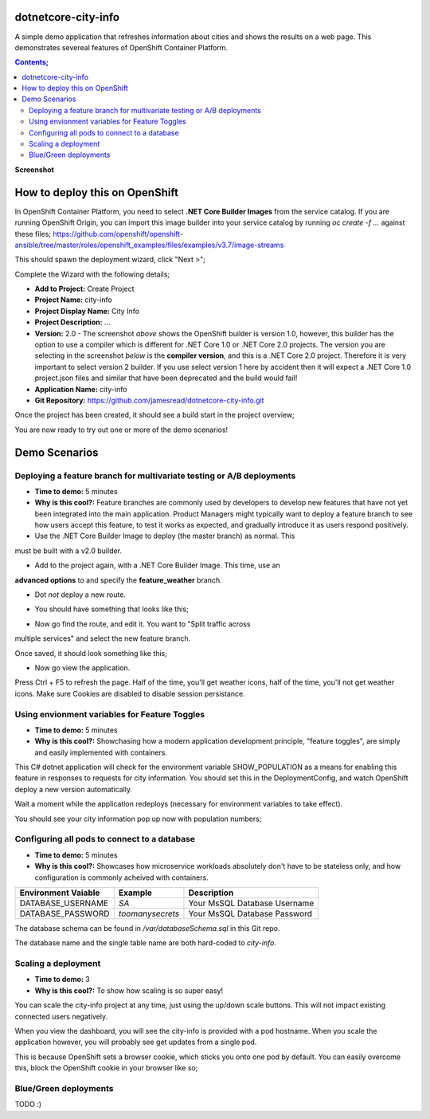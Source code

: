 dotnetcore-city-info
====================

A simple demo application that refreshes information about cities and shows the
results on a web page. This demonstrates severeal features of OpenShift
Container Platform.

.. contents:: **Contents;**

**Screenshot**

.. image:: var/screenshot.png

How to deploy this on OpenShift
===============================

In OpenShift Container Platform, you need to select **.NET Core Builder Images**
from the service catalog. If you are running OpenShift Origin, you can import 
this image builder into your service catalog by running `oc create -f ...` 
against these files; https://github.com/openshift/openshift-ansible/tree/master/roles/openshift_examples/files/examples/v3.7/image-streams

.. image:: var/dotnetcorebuilder.png

This should spawn the deployment wizard, click "Next >";

.. image:: var/dotnetDeploymentWizard1.png

Complete the Wizard with the following details;

* **Add to Project:** Create Project
* **Project Name:** city-info
* **Project Display Name:** City Info
* **Project Description:** ...
* **Version:** 2.0 - The screenshot *above* shows the OpenShift builder is version 1.0, however, this builder has the option to use a compiler which is different for .NET Core 1.0 or .NET Core 2.0 projects. The version you are selecting in the screenshot *below* is the **compiler version**, and this is a .NET Core 2.0 project. Therefore it is very important to select version 2 builder. If you use select version 1 here by accident then it will expect a .NET Core 1.0 project.json files and similar that have been deprecated and the build would fail!
* **Application Name:** city-info
* **Git Repository:** https://github.com/jamesread/dotnetcore-city-info.git

.. image:: var/dotnetDeploymentWizard2.png

Once the project has been created, it should see a build start in the project overview;

.. image:: var/appOverview.png

You are now ready to try out one or more of the demo scenarios!
   
Demo Scenarios
==============

Deploying a feature branch for multivariate testing or A/B deployments
----

* **Time to demo:** 5 minutes
* **Why is this cool?:** Feature branches are commonly used by developers to develop new features that have not yet been integrated into the main application. Product Managers might typically want to deploy a feature branch to see how users accept this feature, to test it works as expected, and gradually introduce it as users respond positively. 

* Use the .NET Core Builder Image to deploy (the master branch) as normal. This
must be built with a v2.0 builder.

.. image:: var/dotnetBuilder.png

* Add to the project again, with a .NET Core Builder Image. This time, use an
**advanced options** to and specify the **feature_weather** branch.

.. image:: var/advOptions.png

.. image:: var/gitReference.png

* Dot *not* deploy a new route.

.. image:: var/noRoute.png

* You should have something that looks like this;

.. image:: var/overview.png

* Now go find the route, and edit it. You want to "Split traffic across
multiple services" and select the new feature branch.

.. image:: var/splitRoute.png

Once saved, it should look something like this;

.. image:: var/splitRouteOverview.png

* Now go view the application. 

Press Ctrl + F5 to refresh the page. Half of the time, you'll get weather
icons, half of the time, you'll not get weather icons. Make sure Cookies are
disabled to disable session persistance. 

.. image:: var/withWeather.png

.. image:: var/withoutWeather.png

Using envionment variables for Feature Toggles
----

* **Time to demo:** 5 minutes
* **Why is this cool?:** Showchasing how a modern application development principle, "feature toggles", are simply and easily implemented with containers.

This C# dotnet application will check for the environment variable
SHOW_POPULATION as a means for enabling this feature in responses to requests
for city information. You should set this in the DeploymentConfig, and watch OpenShift deploy a new version automatically.

.. image:: var/editDcEnv.png

Wait a moment while the application redeploys (necessary for environment variables to take effect). 

You should see your city information pop up now with population numbers;

.. image:: var/addPopulation.png


Configuring all pods to connect to a database
----

* **Time to demo:** 5 minutes
* **Why is this cool?:** Showcases how microservice workloads absolutely don't have to be stateless only, and how configuration is commonly acheived with containers. 

======================= ================ ======================================
  Environment Vaiable     Example          Description
======================= ================ ======================================
DATABASE_USERNAME       `SA`             Your MsSQL Database Username
DATABASE_PASSWORD       `toomanysecrets` Your MsSQL Database Password
======================= ================ ======================================

The database schema can be found in `/var/databaseSchema.sql` in this Git repo.

The database name and the single table name are both hard-coded to `city-info`. 

Scaling a deployment
----

* **Time to demo:** 3
* **Why is this cool?:** To show how scaling is so super easy!

You can scale the city-info project at any time, just using the up/down scale buttons. This will not impact existing connected users negatively.

.. image:: var/scalePods.png

When you view the dashboard, you will see the city-info is provided with a pod hostname. When you scale the application however, you will probably see get updates from a single pod.

This is because OpenShift sets a browser cookie, which sticks you onto one pod by default. You can easily overcome this, block the OpenShift cookie in your browser like so;

.. image:: var/blockCookies1.png
.. image:: var/blockCookies2.png

Blue/Green deployments 
----

TODO :) 
